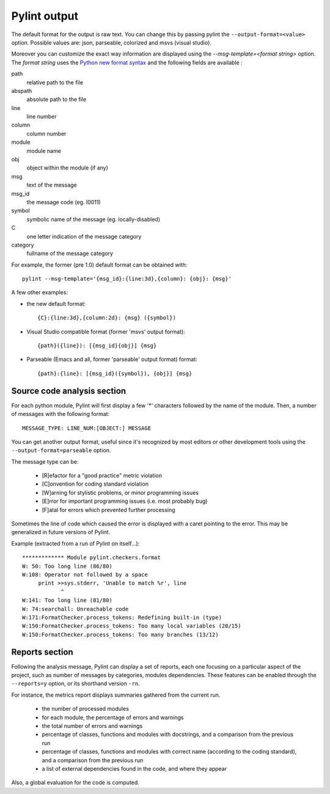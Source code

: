 
Pylint output
-------------

The default format for the output is raw text. You can change this by passing
pylint the ``--output-format=<value>`` option. Possible values are: json,
parseable, colorized and msvs (visual studio).

Moreover you can customize the exact way information are displayed using the
`--msg-template=<format string>` option. The `format string` uses the
`Python new format syntax`_ and the following fields are available :

path
    relative path to the file
abspath
    absolute path to the file
line
    line number
column
    column number
module
    module name
obj
    object within the module (if any)
msg
    text of the message
msg_id
    the message code (eg. I0011)
symbol
    symbolic name of the message (eg. locally-disabled)
C
    one letter indication of the message category
category
    fullname of the message category

For example, the former (pre 1.0) default format can be obtained with::

  pylint --msg-template='{msg_id}:{line:3d},{column}: {obj}: {msg}'

A few other examples:

* the new default format::

    {C}:{line:3d},{column:2d}: {msg} ({symbol})

* Visual Studio compatible format (former 'msvs' output format)::

    {path}({line}): [{msg_id}{obj}] {msg}

* Parseable (Emacs and all, former 'parseable' output format) format::

    {path}:{line}: [{msg_id}({symbol}), {obj}] {msg}


.. _Python new format syntax: http://docs.python.org/2/library/string.html#formatstrings

Source code analysis section
''''''''''''''''''''''''''''

For each python module, Pylint will first display a few '*' characters followed
by the name of the module. Then, a number of messages with the following format:
::

  MESSAGE_TYPE: LINE_NUM:[OBJECT:] MESSAGE

You can get another output format, useful since it's recognized by
most editors or other development tools using the ``--output-format=parseable``
option.

The message type can be:

  * [R]efactor for a "good practice" metric violation
  * [C]onvention for coding standard violation
  * [W]arning for stylistic problems, or minor programming issues
  * [E]rror for important programming issues (i.e. most probably bug)
  * [F]atal for errors which prevented further processing

Sometimes the line of code which caused the error is displayed with
a caret pointing to the error. This may be generalized in future
versions of Pylint.

Example (extracted from a run of Pylint on itself...):

::

  ************* Module pylint.checkers.format
  W: 50: Too long line (86/80)
  W:108: Operator not followed by a space
       print >>sys.stderr, 'Unable to match %r', line
              ^
  W:141: Too long line (81/80)
  W: 74:searchall: Unreachable code
  W:171:FormatChecker.process_tokens: Redefining built-in (type)
  W:150:FormatChecker.process_tokens: Too many local variables (20/15)
  W:150:FormatChecker.process_tokens: Too many branches (13/12)


Reports section
'''''''''''''''

Following the analysis message, Pylint can display a set of reports,
each one focusing on a particular aspect of the project, such as number
of messages by categories, modules dependencies. These features can
be enabled through the ``--reports=y`` option, or its shorthand
version ``-rn``.

For instance, the metrics report displays summaries gathered from the
current run.

  * the number of processed modules
  * for each module, the percentage of errors and warnings
  * the total number of errors and warnings
  * percentage of classes, functions and modules with docstrings, and
    a comparison from the previous run
  * percentage of classes, functions and modules with correct name
    (according to the coding standard), and a comparison from the
    previous run
  * a list of external dependencies found in the code, and where they appear

Also, a global evaluation for the code is computed.
